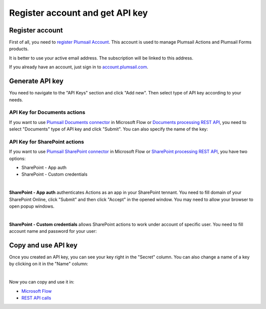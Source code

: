 Register account and get API key
=======================================

Register account
----------------

First of all, you need to `register Plumsail Account <https://auth.plumsail.com/account/Register?ReturnUrl=https://account.plumsail.com/actions/intro>`_. This account is used to manage Plumsail Actions and Plumsail Forms products.

It is better to use your active email address. The subscription will be linked to this address.

If you already have an account, just sign in to `account.plumsail.com <https://auth.plumsail.com/account/login?returnUrl=https://account.plumsail.com/actions/intro>`_.

Generate API key
----------------

You need to navigate to the "API Keys" section and click "Add new". Then select type of API key according to your needs.

.. image:: ../_static/img/getting-started/create-api-key.png
   :alt: API keys

API Key for Documents actions
~~~~~~~~~~~~~~~~~~~~~~~~~~~~~

If you want to use `Plumsail Documents connector <https://plumsail.com/actions/documents/>`_ in Microsoft Flow or `Documents processing REST API <../rest-api/index.html>`_, you need to select "Documents" type of API key and click "Submit".
You can also specify the name of the key:

.. image:: ../_static/img/getting-started/add-documents-key.png
   :alt: API keys

API Key for SharePoint actions
~~~~~~~~~~~~~~~~~~~~~~~~~~~~~~

If you want to use `Plumsail SharePoint connector <https://plumsail.com/actions/sharepoint/>`_ in Microsoft Flow or `SharePoint processing REST API <../rest-api/index.html>`_, you have two options:

- SharePoint - App auth
- SharePoint - Custom credentials

|

**SharePoint - App auth** authenticates Actions as an app in your SharePoint tennant. You need to fill domain of your SharePoint Online, click "Submit" and then click "Accept" in the opened window. You may need to allow your browser to open popup windows.

.. image:: ../_static/img/getting-started/add-app-auth-api-key.png
   :alt: API keys

|

**SharePoint - Custom credentials** allows SharePoint actions to work under account of specific user. You need to fill account name and password for your user:

.. image:: ../_static/img/getting-started/add-sp-credentials-api-key.png
   :alt: API keys

Copy and use API key
--------------------

Once you created an API key, you can see your key right in the "Secret" column. You can also change a name of a key by clicking on it in the "Name" column:

.. image:: ../_static/img/getting-started/copy-api-key.png
   :alt: API keys

|

Now you can copy and use it in:

- `Microsoft Flow <use-from-flow.html>`_
- `REST API calls <use-as-rest-api.html>`_